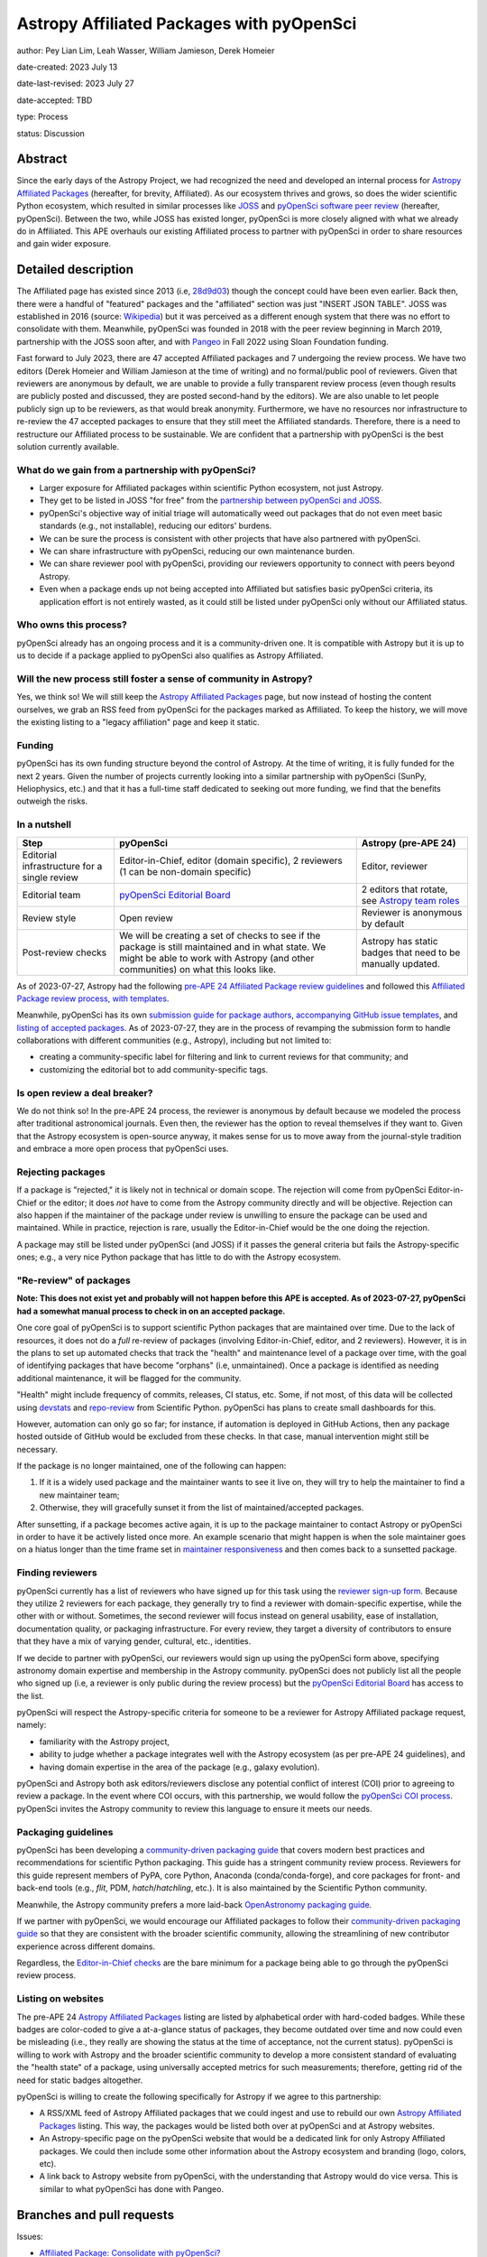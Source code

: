 ******************************************
Astropy Affiliated Packages with pyOpenSci
******************************************

author: Pey Lian Lim, Leah Wasser, William Jamieson, Derek Homeier

date-created: 2023 July 13

date-last-revised: 2023 July 27

date-accepted: TBD

type: Process

status: Discussion

.. NOTE: Most of this stuff is from https://docs.google.com/document/d/1hIl3y6nrcepv-tKKQLVB4u0a3fXACQ1Qrg0Y6VrJykg/view


Abstract
========

Since the early days of the Astropy Project, we had recognized the need
and developed an internal process for `Astropy Affiliated Packages`_
(hereafter, for brevity, Affiliated).
As our ecosystem thrives and grows, so does the wider scientific Python ecosystem,
which resulted in similar processes like
`JOSS <https://joss.theoj.org/>`_ and
`pyOpenSci software peer review <https://www.pyopensci.org/software-peer-review/about/intro.html>`_
(hereafter, pyOpenSci).
Between the two, while JOSS has existed longer, pyOpenSci is more closely aligned
with what we already do in Affiliated. This APE overhauls our existing Affiliated
process to partner with pyOpenSci in order to share resources and gain wider exposure.

.. _Astropy Affiliated Packages: https://www.astropy.org/affiliated/#affiliated-packages


Detailed description
====================

.. This section describes the need for the APE.  It should describe the existing
.. problem that it is trying to solve and why this APE makes the situation better.
.. It should include examples of how the new functionality would be used and
.. perhaps some use cases.

The Affiliated page has existed since 2013 (i.e,
`28d9d03 <https://github.com/astropy/astropy.github.com/commit/28d9d038054f34385563bfc0b3e2b1a5812d612c>`_)
though the concept could have been even earlier. Back then, there were a handful of
"featured" packages and the "affiliated" section was just "INSERT JSON TABLE".
JOSS was established in 2016 (source:
`Wikipedia <https://en.wikipedia.org/wiki/Journal_of_Open_Source_Software>`_)
but it was perceived as a different enough system that there was no effort
to consolidate with them.
Meanwhile, pyOpenSci was founded in 2018 with the peer review beginning in March 2019,
partnership with the JOSS soon after, and with `Pangeo <https://pangeo.io/>`_
in Fall 2022 using Sloan Foundation funding.

Fast forward to July 2023, there are 47 accepted Affiliated packages and
7 undergoing the review process. We have two editors (Derek Homeier and
William Jamieson at the time of writing) and no formal/public pool of reviewers.
Given that reviewers are anonymous by default, we are unable to provide
a fully transparent review process (even though results are publicly posted
and discussed, they are posted second-hand by the editors). We are also
unable to let people publicly sign up to be reviewers, as that would break
anonymity. Furthermore, we have no resources nor infrastructure to
re-review the 47 accepted packages to ensure that they still meet the
Affiliated standards. Therefore, there is a need to restructure our Affiliated
process to be sustainable. We are confident that a partnership with
pyOpenSci is the best solution currently available.

What do we gain from a partnership with pyOpenSci?
--------------------------------------------------

* Larger exposure for Affiliated packages within scientific Python ecosystem,
  not just Astropy.
* They get to be listed in JOSS "for free" from the
  `partnership between pyOpenSci and JOSS <https://www.pyopensci.org/software-peer-review/partners/joss.html>`_.
* pyOpenSci's objective way of initial triage will automatically weed out
  packages that do not even meet basic standards (e.g., not installable),
  reducing our editors' burdens.
* We can be sure the process is consistent with other projects that have
  also partnered with pyOpenSci.
* We can share infrastructure with pyOpenSci, reducing our own maintenance burden.
* We can share reviewer pool with pyOpenSci, providing our reviewers
  opportunity to connect with peers beyond Astropy.
* Even when a package ends up not being accepted into Affiliated but satisfies
  basic pyOpenSci criteria, its application effort is not entirely wasted,
  as it could still be listed under pyOpenSci only without our Affiliated status.

Who owns this process?
----------------------

pyOpenSci already has an ongoing process and it is a community-driven one.
It is compatible with Astropy but it is up to us to decide if a package
applied to pyOpenSci also qualifies as Astropy Affiliated.

Will the new process still foster a sense of community in Astropy?
------------------------------------------------------------------

Yes, we think so! We will still keep the `Astropy Affiliated Packages`_
page, but now instead of hosting the content ourselves, we grab an RSS feed
from pyOpenSci for the packages marked as Affiliated. To keep the history,
we will move the existing listing to a "legacy affiliation" page and keep it static.

Funding
-------

pyOpenSci has its own funding structure beyond the control of Astropy.
At the time of writing, it is fully funded for the next 2 years.
Given the number of projects currently looking into a similar partnership
with pyOpenSci (SunPy, Heliophysics, etc.) and that it has a full-time staff
dedicated to seeking out more funding, we find that the benefits outweigh
the risks.

In a nutshell
-------------

+--------------------------+-----------------------------+----------------------------+
| Step                     | pyOpenSci                   | Astropy (pre-APE 24)       |
+==========================+=============================+============================+
| Editorial infrastructure | Editor-in-Chief,            | Editor, reviewer           |
| for a single review      | editor (domain specific),   |                            |
|                          | 2 reviewers (1 can be       |                            |
|                          | non-domain specific)        |                            |
+--------------------------+-----------------------------+----------------------------+
| Editorial team           | `pyOpenSci Editorial Board`_| 2 editors that rotate, see |
|                          |                             | `Astropy team roles`_      |
+--------------------------+-----------------------------+----------------------------+
| Review style             | Open review                 | Reviewer is anonymous by   |
|                          |                             | default                    |
+--------------------------+-----------------------------+----------------------------+
| Post-review checks       | We will be creating a set of| Astropy has static badges  |
|                          | checks to see if the package| that need to be manually   |
|                          | is still maintained and in  | updated.                   |
|                          | what state. We might be able|                            |
|                          | to work with Astropy (and   |                            |
|                          | other communities) on what  |                            |
|                          | this looks like.            |                            |
+--------------------------+-----------------------------+----------------------------+

.. _pyOpenSci Editorial Board: https://www.pyopensci.org/about-peer-review/#our-editorial-board
.. _Astropy team roles: https://www.astropy.org/team#roles

As of 2023-07-27, Astropy had the following
`pre-APE 24 Affiliated Package review guidelines <https://github.com/astropy/astropy-project/blob/1afe5df1728e86dac51b9b87bc30a7c2cdb289ac/affiliated/affiliated_package_review_guidelines.md>`_
and followed this
`Affiliated Package review process, with templates <https://github.com/astropy/astropy-project/blob/1afe5df1728e86dac51b9b87bc30a7c2cdb289ac/affiliated/affiliated_package_review_process.md>`_.

Meanwhile, pyOpenSci has its own
`submission guide for package authors <https://www.pyopensci.org/software-peer-review/how-to/author-guide.html>`_,
`accompanying GitHub issue templates <https://github.com/pyOpenSci/software-submission/issues/new/choose>`_, and
`listing of accepted packages <https://www.pyopensci.org/python-packages.html#our-accepted-python-open-source-packages>`_.
As of 2023-07-27, they are in the process of revamping the submission form to handle
collaborations with different communities (e.g., Astropy), including but not limited to:

* creating a community-specific label for filtering and link to current reviews
  for that community; and
* customizing the editorial bot to add community-specific tags.

Is open review a deal breaker?
------------------------------

We do not think so! In the pre-APE 24 process, the reviewer is anonymous by default
because we modeled the process after traditional astronomical journals.
Even then, the reviewer has the option to reveal themselves if they want to.
Given that the Astropy ecosystem is open-source anyway, it makes sense for us
to move away from the journal-style tradition and embrace a more open process that
pyOpenSci uses.

Rejecting packages
------------------

If a package is "rejected," it is likely not in technical or domain scope.
The rejection will come from pyOpenSci Editor-in-Chief or the editor;
it does *not* have to come from the Astropy community directly and will be objective.
Rejection can also happen if the maintainer of the package under review
is unwilling to ensure the package can be used and maintained.
While in practice, rejection is rare, usually the Editor-in-Chief would be
the one doing the rejection.

A package may still be listed under pyOpenSci (and JOSS) if it
passes the general criteria but fails the Astropy-specific ones;
e.g., a very nice Python package that has little to do with the Astropy ecosystem.

"Re-review" of packages
-----------------------

**Note: This does not exist yet and probably will not happen before
this APE is accepted. As of 2023-07-27, pyOpenSci had a somewhat
manual process to check in on an accepted package.**

One core goal of pyOpenSci is to support scientific Python packages that are
maintained over time. Due to the lack of resources, it does not do a *full*
re-review of packages (involving Editor-in-Chief, editor, and 2 reviewers).
However, it is in the plans to set up automated checks that track the "health"
and maintenance level of a package over time, with the goal of identifying
packages that have become "orphans" (i.e, unmaintained). Once a package is
identified as needing additional maintenance, it will be flagged for the community.

"Health" might include frequency of commits, releases, CI status, etc.
Some, if not most, of this data will be collected using
`devstats <https://github.com/scientific-python/devstats>`_ and
`repo-review <https://github.com/scientific-python/repo-review>`_ from
Scientific Python. pyOpenSci has plans to create small dashboards for this.

However, automation can only go so far; for instance, if automation
is deployed in GitHub Actions, then any package hosted outside of GitHub
would be excluded from these checks. In that case, manual intervention
might still be necessary.

If the package is no longer maintained, one of the following can happen:

1. If it is a widely used package and the maintainer wants to see it live on,
   they will try to help the maintainer to find a new maintainer team;
2. Otherwise, they will gracefully sunset it from the list of maintained/accepted
   packages.

After sunsetting, if a package becomes active again, it is up to the package
maintainer to contact Astropy or pyOpenSci in order to have it be actively
listed once more. An example scenario that might happen is when the sole
maintainer goes on a hiatus longer than the time frame set in
`maintainer responsiveness <https://www.pyopensci.org/software-peer-review/our-process/policies.html#maintainer-responsiveness>`_
and then comes back to a sunsetted package.

Finding reviewers
-----------------

pyOpenSci currently has a list of reviewers who have signed up for this task using the
`reviewer sign-up form`_.
Because they utilize 2 reviewers for each package, they generally try to find
a reviewer with domain-specific expertise, while the other with or without.
Sometimes, the second reviewer will focus instead on general usability,
ease of installation, documentation quality, or packaging infrastructure.
For every review, they target a diversity of contributors to ensure that they
have a mix of varying gender, cultural, etc., identities.

If we decide to partner with pyOpenSci, our reviewers would sign up using
the pyOpenSci form above, specifying astronomy domain expertise and
membership in the Astropy community. pyOpenSci does not publicly list
all the people who signed up (i.e, a reviewer is only public during the
review process) but the `pyOpenSci Editorial Board`_ has access to the list.

pyOpenSci will respect the Astropy-specific criteria for someone to be a
reviewer for Astropy Affiliated package request, namely:

* familiarity with the Astropy project,
* ability to judge whether a package integrates well with the Astropy ecosystem
  (as per pre-APE 24 guidelines), and
* having domain expertise in the area of the package (e.g., galaxy evolution).

pyOpenSci and Astropy both ask editors/reviewers disclose any potential conflict of interest (COI)
prior to agreeing to review a package. In the event where COI occurs, with this partnership,
we would follow the
`pyOpenSci COI process <https://www.pyopensci.org/software-peer-review/our-process/policies.html#conflict-of-interest-for-reviews-and-editors>`_.
pyOpenSci invites the Astropy community to review this language to ensure it meets our needs.

.. _reviewer sign-up form: https://forms.gle/GHfxvmS47nQFDcBM6

Packaging guidelines
--------------------

pyOpenSci has been developing a `community-driven packaging guide`_
that covers modern best practices and recommendations for scientific Python packaging.
This guide has a stringent community review process. Reviewers for this guide
represent members of PyPA, core Python, Anaconda (conda/conda-forge), and
core packages for front- and back-end tools (e.g., `flit`, PDM, `hatch`/`hatchling`, etc.).
It is also maintained by the Scientific Python community.

Meanwhile, the Astropy community prefers a more laid-back
`OpenAstronomy packaging guide <https://packaging-guide.openastronomy.org/en/latest/>`_.

If we partner with pyOpenSci, we would encourage our Affiliated packages to follow
their `community-driven packaging guide`_ so that they are consistent with the
broader scientific community, allowing the streamlining of new contributor experience
across different domains.

Regardless, the
`Editor-in-Chief checks <https://www.pyopensci.org/software-peer-review/how-to/editor-in-chief-guide.html#editor-checklist-template>`_
are the bare minimum for a package being able to go through the pyOpenSci review process.

.. _community-driven packaging guide: https://www.pyopensci.org/python-package-guide/

Listing on websites
-------------------

The pre-APE 24 `Astropy Affiliated Packages`_ listing are listed by alphabetical order
with hard-coded badges. While these badges are color-coded to give a at-a-glance status
of packages, they become outdated over time and now could even be misleading
(i.e., they really are showing the status at the time of acceptance, not the current status).
pyOpenSci is willing to work with Astropy and the broader scientific community to develop
a more consistent standard of evaluating the "health state" of a package, using
universally accepted metrics for such measurements; therefore, getting rid of the need
for static badges altogether.

pyOpenSci is willing to create the following specifically for Astropy
if we agree to this partnership:

* A RSS/XML feed of Astropy Affiliated packages that we could ingest and
  use to rebuild our own `Astropy Affiliated Packages`_ listing.
  This way, the packages would be listed both over at pyOpenSci and at Astropy
  websites.
* An Astropy-specific page on the pyOpenSci website that would be a dedicated
  link for only Astropy Affiliated packages. We could then include some other
  information about the Astropy ecosystem and branding (logo, colors, etc).
* A link back to Astropy website from pyOpenSci, with the understanding that
  Astropy would do vice versa. This is similar to what pyOpenSci has done with Pangeo.


Branches and pull requests
==========================

.. Any pull requests or development branches containing work on this APE should be
.. linked to from here.  (An APE does not need to be implemented in a single pull
.. request if it makes sense to implement it in discrete phases). If no code is yet
.. implemented, just put "N/A"

Issues:

* `Affiliated Package: Consolidate with pyOpenSci? <https://github.com/astropy/astropy-project/issues/334>`_
* `Metrics for community partnership landing pages to track health <https://github.com/pyOpenSci/software-peer-review/issues/226>`_
  (as noted above in **"Re-review" of packages**, this issue is not required
  to be resolved for this APE to be accepted)

Pull requests:

* `Feat: add text associated with astropy partnership <https://github.com/pyOpenSci/software-peer-review/pull/225>`_
* `FEAT: Start at community mockup / astropy <https://github.com/pyOpenSci/pyopensci.github.io/pull/207>`_
* *TODO: A future PR by William Jamieson to update our Affiliated guidelines and process,
  after consolidating what we have with that of pyOpenSci.*


Implementation
==============

.. This section lists the major steps required to implement the APE.  Where
.. possible, it should be noted where one step is dependent on another, and which
.. steps may be optionally omitted.  Where it makes sense, each  step should
.. include a link related pull requests as the implementation progresses.

If we decide to move forward with this partnership, these are the proposed steps:

1. Do a trial review of a package or two to see how it goes to make the
   Astropy community feel more comfortable with the changes
   (also see **The trial period** below).
2. Based on the trial, our current Astropy editors would finalize
   and publish the updated guidelines and process, including new
   COI policy, packaging guidelines, and so forth.
   These new guidelines need to be compatible with
   `Affiliated Guidelines (Dec 23, 2021) <https://github.com/astropy/astropy-project/commit/a9ea09ccd27703ea3ef2a80a811a5f70f91bc94b>`_.
   At the same time, we should link to more modern
   practices over at pyOpenSci and Scientific Python, in addition
   to the "old ways" in Astropy and OpenAstronomy.
3. Come up with a plan to transition already accepted packages over to
   the pyOpenSci review process. This could be a process that happens over time
   in that new packages just go through the new review process and get the value
   of this partnership (pyOpenSci and JOSS) through that transition.
   Then, we could slowly look at the older packages and evaluate their current
   health states to determine whether another review is warranted
   (also see **"Re-review" of packages**). We will encourage these older
   packages that are still actively maintained to also go through the
   new process, pointing them to the benefits mentioned in
   **What do we gain from a partnership with pyOpenSci?**
4. For the new packages, have our project website ingest a RSS/XML feed
   from pyOpenSci for cross-listing (also see **Listing on websites**).
   Meanwhile, we would keep the pre-APE 24 listing on a legacy page
   that will be kept alive during the lifetime of the Astropy project.
5. Work with pyOpenSci to cross-list Astropy editors, between their
   editors listing and our roles page.
6. Work with pyOpenSci to hash out a more concrete plan on how to
   get a previously sunsetted package to be listed actively again
   if the package is revived.
7. Work with pyOpenSci to come up with a process to swap Astropy
   editors in and out of `pyOpenSci Editorial Board`_, since our
   Affiliated Package editor assignment is not permanent.

The goal is to have a migration that is not too disruptive to current process.
While this migration could take years to complete, the turnaround time
for any one package should be much shorter (months, perhaps).

The trial period
----------------

**Note: Communication is very important at this stage!**

This trial is only done for new Affiliated requests that are early enough
in the process as not to have work duplicated for package maintainers,
reviewers, and editors.

Editors will give qualifying packages the option to try out this new process.
Regardless of the outcome of this APE, if the package is accepted during this trial,
the acceptance stands; That is, if this APE falls through but the package used
the proposed process here, it still counts as Affiliated and does not have to re-apply.

Reviewers who agree to participate will use the `reviewer sign-up form`_
for pyOpenSci. If a package agrees but the chosen reviewer declines this trial,
the editor assigned will find a new reviewer.


Backward compatibility
======================

.. This section describes the ways in which the APE breaks backward compatibility.

Somewhat compatible:

* Packaging guidelines are pretty similar.
* Existing Astropy Affiliated Package editors would join the `pyOpenSci Editorial Board`_.
* There would be cross-listing between Astropy editors over at pyOpenSci and our roles page.
* There would be cross-listing between Astropy Affiliated packages over at pyOpenSci
  and our Affiliated page.

Not backward compatible:

* Reviewers can no longer be anonymous. The whole review process is open.
* Instead of static color badges, there will be a link to full pyOpenSci
  review for that package.
* Inactive packages will be sunsetted if revival is not an option.


Alternatives
============

We keep the status quo; no changes needed but we are also not tapping into
similar effort in a wider scientific Python community.


Decision rationale
==================

<To be filled in by the coordinating committee when the APE is accepted or rejected>
